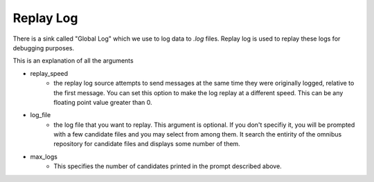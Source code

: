 Replay Log
==========

There is a sink called "Global Log" which we use to log data to `.log` files. Replay log is used to replay these logs for debugging purposes.

This is an explanation of all the arguments

* replay_speed
    * the replay log source attempts to send messages at the same time they were originally logged, relative to the first message. You can set this option
      to make the log replay at a different speed. This can be any floating point value greater than 0.
* log_file
    * the log file that you want to replay. This argument is optional. If you don't specifiy it, you will be prompted with a few candidate files and you may
      select from among them. It search the entirity of the omnibus repository for candidate files and displays some number of them.
* max_logs
    * This specifies the number of candidates printed in the prompt described above.


